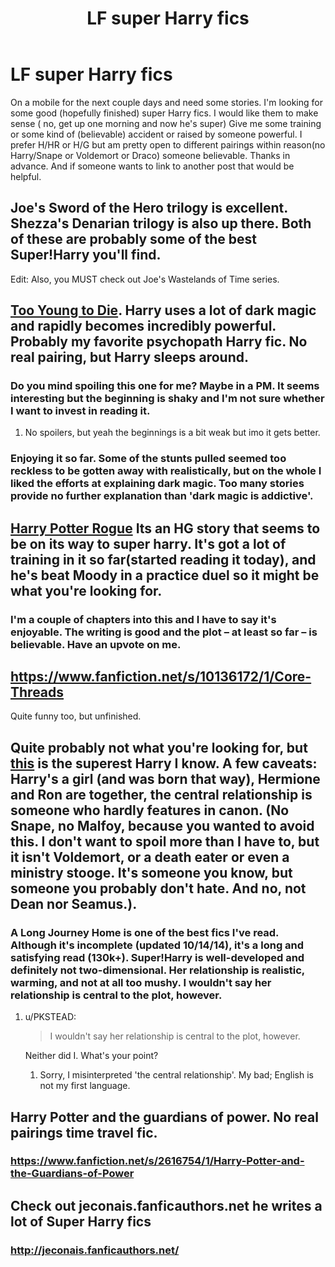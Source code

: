 #+TITLE: LF super Harry fics

* LF super Harry fics
:PROPERTIES:
:Author: Dan2510
:Score: 18
:DateUnix: 1427576783.0
:DateShort: 2015-Mar-29
:FlairText: Request
:END:
On a mobile for the next couple days and need some stories. I'm looking for some good (hopefully finished) super Harry fics. I would like them to make sense ( no, get up one morning and now he's super) Give me some training or some kind of (believable) accident or raised by someone powerful. I prefer H/HR or H/G but am pretty open to different pairings within reason(no Harry/Snape or Voldemort or Draco) someone believable. Thanks in advance. And if someone wants to link to another post that would be helpful.


** Joe's Sword of the Hero trilogy is excellent. Shezza's Denarian trilogy is also up there. Both of these are probably some of the best Super!Harry you'll find.

Edit: Also, you MUST check out Joe's Wastelands of Time series.
:PROPERTIES:
:Author: tusing
:Score: 5
:DateUnix: 1427577519.0
:DateShort: 2015-Mar-29
:END:


** [[https://www.fanfiction.net/s/9057950/1/Too-Young-to-Die][Too Young to Die]]. Harry uses a lot of dark magic and rapidly becomes incredibly powerful. Probably my favorite psychopath Harry fic. No real pairing, but Harry sleeps around.
:PROPERTIES:
:Author: bpile009
:Score: 6
:DateUnix: 1427603338.0
:DateShort: 2015-Mar-29
:END:

*** Do you mind spoiling this one for me? Maybe in a PM. It seems interesting but the beginning is shaky and I'm not sure whether I want to invest in reading it.
:PROPERTIES:
:Author: snowywish
:Score: 1
:DateUnix: 1427734061.0
:DateShort: 2015-Mar-30
:END:

**** No spoilers, but yeah the beginnings is a bit weak but imo it gets better.
:PROPERTIES:
:Author: ryanvdb
:Score: 1
:DateUnix: 1427743671.0
:DateShort: 2015-Mar-30
:END:


*** Enjoying it so far. Some of the stunts pulled seemed too reckless to be gotten away with realistically, but on the whole I liked the efforts at explaining dark magic. Too many stories provide no further explanation than 'dark magic is addictive'.
:PROPERTIES:
:Author: nullmove
:Score: 1
:DateUnix: 1427883438.0
:DateShort: 2015-Apr-01
:END:


** [[https://www.fanfiction.net/s/3796738/1/Harry-Potter-Rogue][Harry Potter Rogue]] Its an HG story that seems to be on its way to super harry. It's got a lot of training in it so far(started reading it today), and he's beat Moody in a practice duel so it might be what you're looking for.
:PROPERTIES:
:Author: whalesftw
:Score: 3
:DateUnix: 1427583860.0
:DateShort: 2015-Mar-29
:END:

*** I'm a couple of chapters into this and I have to say it's enjoyable. The writing is good and the plot -- at least so far -- is believable. Have an upvote on me.
:PROPERTIES:
:Author: cambangst
:Score: 1
:DateUnix: 1427654152.0
:DateShort: 2015-Mar-29
:END:


** [[https://www.fanfiction.net/s/10136172/1/Core-Threads]]

Quite funny too, but unfinished.
:PROPERTIES:
:Author: Ward574
:Score: 2
:DateUnix: 1427628238.0
:DateShort: 2015-Mar-29
:END:


** Quite probably not what you're looking for, but [[https://www.fanfiction.net/s/9860311/1/A-Long-Journey-Home][this]] is the superest Harry I know. A few caveats: Harry's a girl (and was born that way), Hermione and Ron are together, the central relationship is someone who hardly features in canon. (No Snape, no Malfoy, because you wanted to avoid this. I don't want to spoil more than I have to, but it isn't Voldemort, or a death eater or even a ministry stooge. It's someone you know, but someone you probably don't hate. And no, not Dean nor Seamus.).
:PROPERTIES:
:Author: PKSTEAD
:Score: 2
:DateUnix: 1427670719.0
:DateShort: 2015-Mar-30
:END:

*** A Long Journey Home is one of the best fics I've read. Although it's incomplete (updated 10/14/14), it's a long and satisfying read (130k+). Super!Harry is well-developed and definitely not two-dimensional. Her relationship is realistic, warming, and not at all too mushy. I wouldn't say her relationship is central to the plot, however.
:PROPERTIES:
:Score: 2
:DateUnix: 1427679336.0
:DateShort: 2015-Mar-30
:END:

**** u/PKSTEAD:
#+begin_quote
  I wouldn't say her relationship is central to the plot, however.
#+end_quote

Neither did I. What's your point?
:PROPERTIES:
:Author: PKSTEAD
:Score: 0
:DateUnix: 1427680514.0
:DateShort: 2015-Mar-30
:END:

***** Sorry, I misinterpreted 'the central relationship'. My bad; English is not my first language.
:PROPERTIES:
:Score: 2
:DateUnix: 1427681730.0
:DateShort: 2015-Mar-30
:END:


** Harry Potter and the guardians of power. No real pairings time travel fic.
:PROPERTIES:
:Author: Library_slave
:Score: 1
:DateUnix: 1427584617.0
:DateShort: 2015-Mar-29
:END:

*** [[https://www.fanfiction.net/s/2616754/1/Harry-Potter-and-the-Guardians-of-Power]]
:PROPERTIES:
:Author: ryanvdb
:Score: 2
:DateUnix: 1427743807.0
:DateShort: 2015-Mar-31
:END:


** Check out jeconais.fanficauthors.net he writes a lot of Super Harry fics
:PROPERTIES:
:Author: commando678
:Score: 1
:DateUnix: 1427638075.0
:DateShort: 2015-Mar-29
:END:

*** [[http://jeconais.fanficauthors.net/]]
:PROPERTIES:
:Author: ryanvdb
:Score: 2
:DateUnix: 1427743898.0
:DateShort: 2015-Mar-31
:END:
